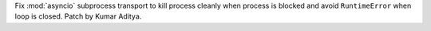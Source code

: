 Fix :mod:`asyncio` subprocess transport to kill process cleanly when process is blocked and avoid ``RuntimeError`` when loop is closed. Patch by Kumar Aditya.
